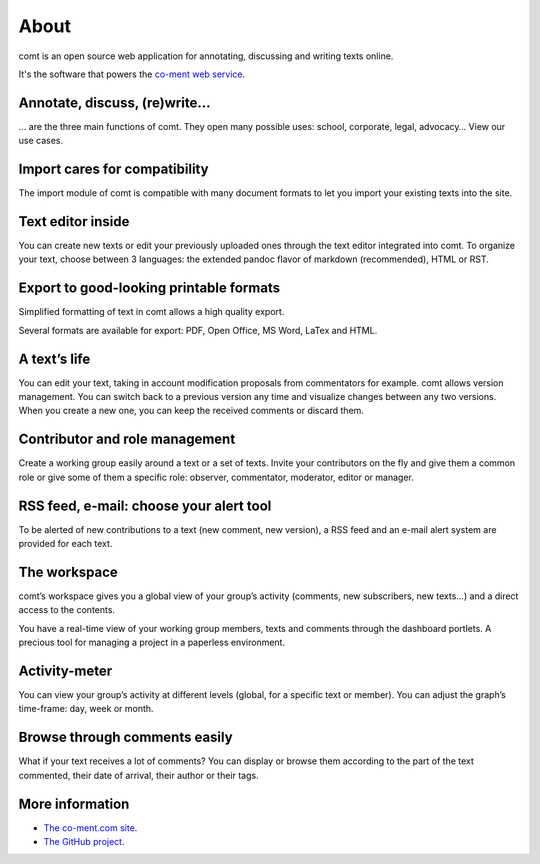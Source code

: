 About
=====

comt is an open source web application for annotating, discussing
and writing texts online.

It's the software that powers the `co-ment web service
<http://www.co-ment.com>`_.


Annotate, discuss, (re)write…
-----------------------------

… are the three main functions of comt. They open many possible
uses: school, corporate, legal, advocacy… View our use cases.



Import cares for compatibility
------------------------------

The import module of comt is compatible with many document formats
to let you import your existing texts into the site.


Text editor inside
------------------

You can create new texts or edit your previously uploaded ones
through the text editor integrated into comt. To organize your
text, choose between 3 languages: the extended pandoc flavor of
markdown (recommended), HTML or RST.

Export to good-looking printable formats
----------------------------------------

Simplified formatting of text in comt allows a high quality export.

Several formats are available for export: PDF, Open Office, MS Word,
LaTex and HTML.


A text’s life
-------------

You can edit your text, taking in account modification proposals
from commentators for example. comt allows version management.
You can switch back to a previous version any time and visualize
changes between any two versions. When you create a new one, you
can keep the received comments or discard them.

Contributor and role management
-------------------------------

Create a working group easily around a text or a set of texts.
Invite your contributors on the fly and give them a common role or
give some of them a specific role: observer, commentator, moderator,
editor or manager.

RSS feed, e-mail: choose your alert tool
----------------------------------------

To be alerted of new contributions to a text (new comment, new
version), a RSS feed and an e-mail alert system are provided for
each text.


The workspace
-------------

comt’s workspace gives you a global view of your group’s activity
(comments, new subscribers, new texts…) and a direct access to the
contents.

You have a real-time view of your working group members, texts and
comments through the dashboard portlets. A precious tool for managing
a project in a paperless environment.


Activity-meter
--------------

You can view your group’s activity at different levels (global, for
a specific text or member). You can adjust the graph’s time-frame:
day, week or month.

Browse through comments easily
------------------------------

What if your text receives a lot of comments? You can display or
browse them according to the part of the text commented, their date
of arrival, their author or their tags.

More information
----------------

* `The co-ment.com site <http://www.co-mt.com/>`_.
* `The GitHub project <https://github.com/co-ment/comt>`_.
